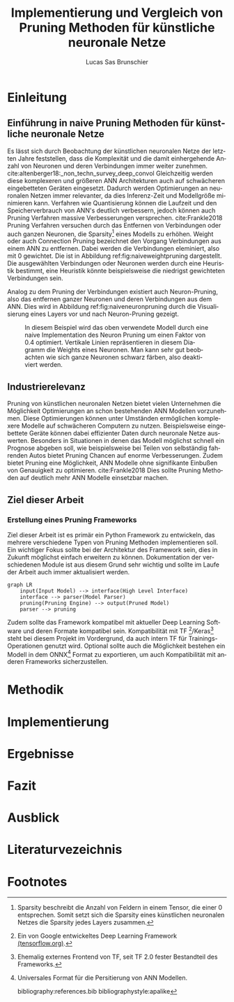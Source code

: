 #+TITLE: Implementierung und Vergleich von Pruning Methoden für künstliche neuronale Netze
#+AUTHOR: Lucas Sas Brunschier
#+DESCRIPTION: Bachelor Arbeit
#+LATEX_CLASS: report
#+language: de
#+LATEX_HEADER: \usepackage[ngerman]{babel}
#+LATEX_HEADER: \usepackage{a4wide}
#+LATEX_HEADER: \usepackage[backend=bibtex, style=numeric] {biblatex}
#+LATEX_HEADER: \addbibresource{references.bib}
#+LATEX_HEADER: \usepackage{acronym}
#+STARTUP: showall

# Abkürzungsverzeichnis
#+BEGIN_LATEX
\newpage
\listoffigures
\newpage
\begin{acronym}[Bash]
\acro{ANN}{künstliches neuronales Netz}
\acro{TF}{Tensor Flow}
\end{acronym}
\newpage
#+END_LATEX

* Einleitung
** Einführung in naive Pruning Methoden für künstliche neuronale Netze

Es lässt sich durch Beobachtung der künstlichen neuronalen Netze der letzten Jahre feststellen,
dass die Komplexität und die damit einhergehende Anzahl von Neuronen und deren Verbindungen immer weiter zunehmen. cite:altenberger18:_non_techn_survey_deep_convol
Gleichzeitig werden diese komplexeren und größeren \ac{ANN} Architekturen auch auf schwächeren eingebetteten Geräten eingesetzt.
Dadurch werden Optimierungen an neuronalen Netzen immer relevanter, da dies Inferenz-Zeit und Modellgröße minimieren kann.
Verfahren wie Quantisierung können die Laufzeit und den Speicherverbrauch von \ac{ANN}'s deutlich verbessern, jedoch können auch
Pruning Verfahren massive Verbesserungen versprechen. cite:Frankle2018
Pruning Verfahren versuchen durch das Entfernen von Verbindungen oder auch ganzen Neuronen, die Sparsity[fn:sparsity] eines Modells zu erhöhen.
Weight oder auch Connection Pruning bezeichnet den Vorgang Verbindungen aus einem \ac{ANN} zu entfernen.
Dabei werden die Verbindungen eleminiert, also mit $0$ gewichtet. Die ist in Abbildung ref:fig:naiveweightpruning dargestellt.
Die ausgewählten Verbindungen oder Neuronen werden durch eine Heuristik bestimmt, eine Heuristik könnte beispielsweise die niedrigst gewichteten Verbindungen sein.

#+BEGIN_SRC python :exports results :results file :cache yes
import keras
from scripts import prune, quad_plot
model = keras.models.load_model('./resources/models/iris.h5')
original_weights = model.get_weights()
prune(model, 0.75)
# model.fit(ds.batch(30), epochs=2, steps_per_epoch=5)

layer = 1
quad_plot(model.get_weights()[0::2][layer], original_weights[0::2][layer], './resources/plots/iris-weight-pruning.png')
return './resources/plots/iris-weight-pruning.png'
#+END_SRC

#+LABEL: fig:naiveweightpruning
#+CAPTION: In diesem hier dargestellten Dense Layers eines neuronalen Netzes, wurde die Sparsity des Modells durch Pruning der Verbindungen auf $85\%$ erhöht.
#+CAPTION: Es ist gut zu beobachten, wie nur leicht gewichtete Verbindungen durch Pruning deaktiviert werden, hier durch schwarze Pixel zu erkennen.
#+CAPTION: Bei dem Netz handelt es sich um ein durch TensorFlow 2.0 trainiertes Modell. Bei dem Training wurde der Iris Datensatz genutzt.
#+RESULTS[4c513a6df1d1ce045b5ee08a6742bb6708251c8f]:
[[file:./resources/plots/iris-weight-pruning.png]]


Analog zu dem Pruning der Verbindungen existiert auch Neuron-Pruning, also das entfernen ganzer Neuronen und deren Verbindungen aus dem \ac{ANN}.
Dies wird in Abbildung ref:fig:naiveneuronpruning durch die Visualisierung eines Layers vor und nach Neuron-Pruning gezeigt.

#+BEGIN_SRC python :exports results :results file :cache yes
import keras
import numpy as np
from scripts import quad_plot

layer= 1
model = keras.models.load_model('./resources/models/iris.h5')
original_weights = model.get_weights()

def unit_prune_layer(layer, sparsity):
    shape = layer.shape
    layer = np.array(layer)
    neuron_weights = abs(layer).sum(0)

    layer[:, np.argsort(neuron_weights) < int(len(neuron_weights) * sparsity)] = 0

    return layer.reshape(shape)

pruned = unit_prune_layer(original_weights[0::2][layer], 0.4)

quad_plot(pruned, original_weights[0::2][layer], './resources/plots/iris-unit-pruning.png')
return './resources/plots/iris-unit-pruning.png'
#+END_SRC

#+LABEL: fig:naiveneuronpruning
#+CAPTION: In diesem Beispiel wird das oben verwendete Modell durch eine naive Implementation des Neuron Pruning um einen Faktor von $0.4$ optimiert.
#+CAPTION: Vertikale Linien repräsentieren in diesem Diagramm die Weights eines Neuronen.
#+CAPTION: Man kann sehr gut beobachten wie sich ganze Neuronen schwarz färben, also deaktiviert werden.
#+RESULTS:
[[file:./resources/plots/iris-unit-pruning.png]]


** Industrierelevanz
Pruning von künstlichen neuronalen Netzen bietet vielen Unternehmen die Möglichkeit Optimierungen an schon bestehenden \ac{ANN} Modellen vorzunehmen.
Diese Optimierungen können unter Umständen ermöglichen komplexere Modelle auf schwächeren Computern zu nutzen.
Beispielsweise eingebettete Geräte können dabei effizienter Daten durch neuronale Netze auswerten.
Besonders in Situationen in denen das Modell möglichst schnell ein Prognose abgeben soll, wie beispielsweise bei Teilen von
selbständig fahrenden Autos bietet Pruning Chancen auf enorme Verbesserungen.
Zudem bietet Pruning eine Möglichkeit, \ac{ANN} Modelle ohne signifikante Einbußen von Genauigkeit zu optimieren. cite:Frankle2018
Dies sollte Pruning Methoden auf deutlich mehr \ac{ANN} Modelle einsetzbar machen.

** Ziel dieser Arbeit
*** Erstellung eines Pruning Frameworks
Ziel dieser Arbeit ist es primär ein Python Framework zu entwickeln, das mehrere verschiedene Typen von Pruning Methoden implementieren soll.
Ein wichtiger Fokus sollte bei der Architektur des Framework sein, dies in Zukunft möglichst einfach erweitern zu können.
Dokumentation der verschiedenen Module ist aus diesem Grund sehr wichtig und sollte im Laufe der Arbeit auch immer aktualisiert werden.

#+begin_src mermaid :file resources/plots/pruning-framework.png :theme forest :background transparent
graph LR
    input(Input Model) --> interface(High Level Interface)
    interface --> parser(Model Parser)
    pruning(Pruning Engine) --> output(Pruned Model)
    parser --> pruning
#+end_src

#+LABEL: fig:rough-project-structure
#+CAPTION: Der hier gezeigte Graph soll das grobe Konzept, des im Laufe dieser Arbeit entstehenden Pruning Frameworks zeigen.
#+RESULTS:
[[file:resources/plots/pruning-framework.png]]

Zudem sollte das Framework kompatibel mit aktueller Deep Learning Software und deren Formate kompatibel sein.
Kompatibilität mit \ac{TF} [fn:tensorflow]/Keras[fn:keras] steht bei diesem Projekt im Vordergrund, da auch intern \ac{TF} für Trainings-Operationen genutzt wird.
Optional sollte auch die Möglichkeit bestehen ein Modell in dem ONNX[fn:onnx] Format zu exportieren, um auch Kompatibilität mit anderen Frameworks sicherzustellen.

* Methodik


* Implementierung

* Ergebnisse
* Fazit
* Ausblick
* Literaturvezeichnis
#+LATEX: \printbibliography

* Footnotes
[fn:sparsity] Sparsity beschreibt die Anzahl von Feldern in einem Tensor, die einer $0$ entsprechen.
Somit setzt sich die Sparsity eines künstlichen neuronalen Netzes die Sparsity jedes Layers zusammen.
[fn:tensorflow] Ein von Google entwickeltes Deep Learning Framework [[https://www.tensorflow.org][(tensorflow.org)]].
[fn:keras] Ehemalig externes Frontend von \ac{TF}, seit \ac{TF} 2.0 fester Bestandteil des Frameworks.
[fn:onnx] Universales Format für die Persitierung von \ac{ANN} Modellen.

bibliography:references.bib
bibliographystyle:apalike
